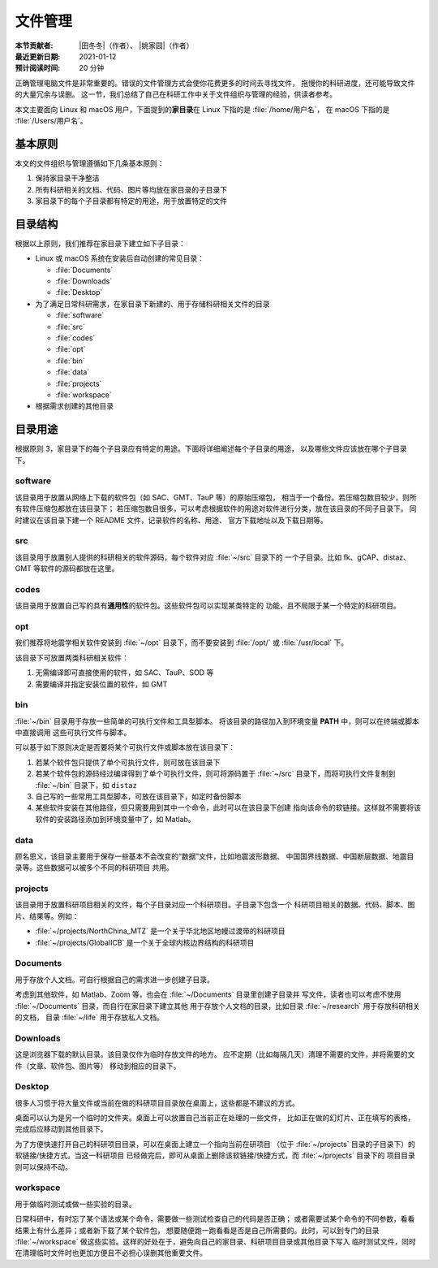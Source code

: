 文件管理
========

:本节贡献者: |田冬冬|\（作者）、
             |姚家园|\（作者）
:最近更新日期: 2021-01-12
:预计阅读时间: 20 分钟

正确管理电脑文件是非常重要的。错误的文件管理方式会使你花费更多的时间去寻找文件，
拖慢你的科研进度，还可能导致文件的大量冗余与误删。
这一节，我们总结了自己在科研工作中关于文件组织与管理的经验，供读者参考。

本文主要面向 Linux 和 macOS 用户，下面提到的\ **家目录**\ 在 Linux 下指的是 :file:`/home/用户名`，
在 macOS 下指的是 :file:`/Users/用户名`。

基本原则
--------

本文的文件组织与管理遵循如下几条基本原则：

1. 保持家目录干净整洁
2. 所有科研相关的文档、代码、图片等均放在家目录的子目录下
3. 家目录下的每个子目录都有特定的用途，用于放置特定的文件

目录结构
--------

根据以上原则，我们推荐在家目录下建立如下子目录：

-   Linux 或 macOS 系统在安装后自动创建的常见目录：

    - :file:`Documents`
    - :file:`Downloads`
    - :file:`Desktop`

-   为了满足日常科研需求，在家目录下新建的、用于存储科研相关文件的目录

    - :file:`software`
    - :file:`src`
    - :file:`codes`
    - :file:`opt`
    - :file:`bin`
    - :file:`data`
    - :file:`projects`
    - :file:`workspace`

-   根据需求创建的其他目录

目录用途
--------

根据原则 3，家目录下的每个子目录应有特定的用途。下面将详细阐述每个子目录的用途，
以及哪些文件应该放在哪个子目录下。

software
^^^^^^^^

该目录用于放置从网络上下载的软件包（如 SAC、GMT、TauP 等）的原始压缩包，
相当于一个备份。若压缩包数目较少，则所有软件压缩包都放在该目录下；
若压缩包数目很多，可以考虑根据软件的用途对软件进行分类，放在该目录的不同子目录下。
同时建议在该目录下建一个 README 文件，记录软件的名称、用途、
官方下载地址以及下载日期等。

src
^^^

该目录用于放置别人提供的科研相关的软件源码，每个软件对应 :file:`~/src` 目录下的
一个子目录。比如 fk、gCAP、distaz、GMT 等软件的源码都放在这里。

codes
^^^^^

该目录用于放置自己写的具有\ **通用性**\ 的软件包。这些软件包可以实现某类特定的
功能，且不局限于某一个特定的科研项目。

opt
^^^

我们推荐将地震学相关软件安装到 :file:`~/opt` 目录下，而不要安装到
:file:`/opt/` 或 :file:`/usr/local` 下。

该目录下可放置两类科研相关软件：

1. 无需编译即可直接使用的软件，如 SAC、TauP、SOD 等
2. 需要编译并指定安装位置的软件，如 GMT

bin
^^^

:file:`~/bin` 目录用于存放一些简单的可执行文件和工具型脚本。
将该目录的路径加入到环境变量 **PATH** 中，则可以在终端或脚本中直接调用
这些可执行文件与脚本。

可以基于如下原则决定是否要将某个可执行文件或脚本放在该目录下：

1. 若某个软件包只提供了单个可执行文件，则可放在该目录下
2. 若某个软件包的源码经过编译得到了单个可执行文件，则可将源码置于 :file:`~/src`
   目录下，而将可执行文件复制到 :file:`~/bin` 目录下，如 ``distaz``
3. 自己写的一些常用工具型脚本，可放在该目录下，如定时备份脚本
4. 某些软件安装在其他路径，但只需要用到其中一个命令，此时可以在该目录下创建
   指向该命令的软链接。这样就不需要将该软件的安装路径添加到环境变量中了，如 Matlab。

data
^^^^

顾名思义，该目录主要用于保存一些基本不会改变的“数据”文件，比如地震波形数据、
中国国界线数据、中国断层数据、地震目录等。这些数据可以被多个不同的科研项目
共用。

projects
^^^^^^^^

该目录用于放置科研项目相关的文件，每个子目录对应一个科研项目。子目录下包含一个
科研项目相关的数据、代码、脚本、图片、结果等。例如：

- :file:`~/projects/NorthChina_MTZ` 是一个关于华北地区地幔过渡带的科研项目
- :file:`~/projects/GlobalICB` 是一个关于全球内核边界结构的科研项目

Documents
^^^^^^^^^

用于存放个人文档。可自行根据自己的需求进一步创建子目录。

考虑到其他软件，如 Matlab、Zoom 等，也会在 :file:`~/Documents` 目录里创建子目录并
写文件，读者也可以考虑不使用 :file:`~/Documents` 目录，而自行在家目录下建立其他
用于存放个人文档的目录，比如目录 :file:`~/research` 用于存放科研相关的文档，
目录 :file:`~/life` 用于存放私人文档。

Downloads
^^^^^^^^^

这是浏览器下载的默认目录。该目录仅作为临时存放文件的地方。
应不定期（比如每隔几天）清理不需要的文件，并将需要的文件（文章、软件包、图片等）
移动到相应的目录下。

Desktop
^^^^^^^

很多人习惯于将大量文件或当前在做的科研项目目录放在桌面上，这些都是不建议的方式。

桌面可以认为是另一个临时的文件夹。桌面上可以放置自己当前正在处理的一些文件，
比如正在做的幻灯片、正在填写的表格，完成后应移动到其他目录下。

为了方便快速打开自己的科研项目目录，可以在桌面上建立一个指向当前在研项目
（位于 :file:`~/projects` 目录的子目录下）的软链接/快捷方式。当这一科研项目
已经做完后，即可从桌面上删除该软链接/快捷方式，而 :file:`~/projects` 目录下的
项目目录则可以保持不动。

workspace
^^^^^^^^^

用于做临时测试或做一些实验的目录。

日常科研中，有时忘了某个语法或某个命令，需要做一些测试检查自己的代码是否正确；
或者需要试某个命令的不同参数，看看结果上有什么差异；或者新下载了某个软件包，
想要随便跑一跑看看是否是自己所需要的。此时，可以到专门的目录 :file:`~/workspace`
做这些实验。这样的好处在于，避免向自己的家目录、科研项目目录或其他目录下写入
临时测试文件，同时在清理临时文件时也更加方便且不必担心误删其他重要文件。
